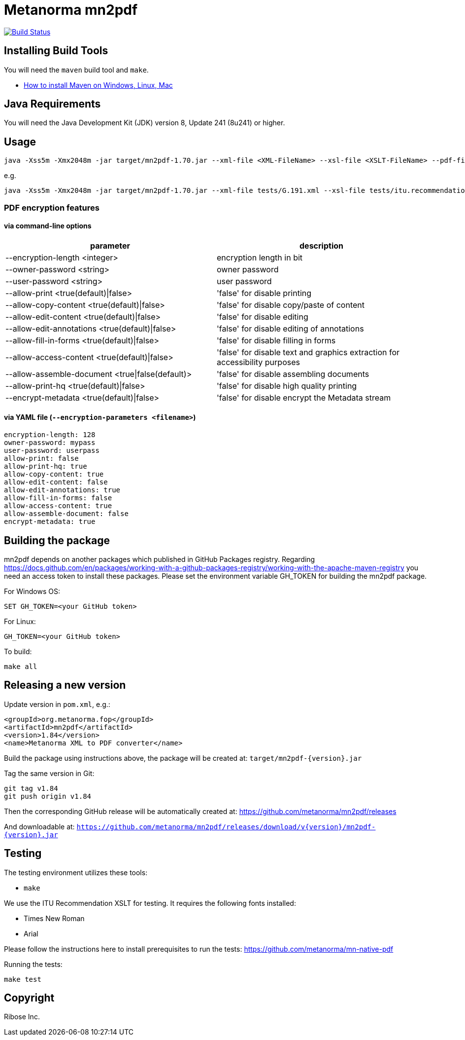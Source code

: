 = Metanorma mn2pdf

image:https://github.com/metanorma/mn2pdf/workflows/test/badge.svg["Build Status", link="https://github.com/metanorma/mn2pdf/actions?workflow=test"]

== Installing Build Tools

You will need the `maven` build tool and `make`.

* https://www.baeldung.com/install-maven-on-windows-linux-mac[How to install Maven on Windows, Linux, Mac]

== Java Requirements

You will need the Java Development Kit (JDK) version 8, Update 241 (8u241) or higher.


== Usage

[source,sh]
----
java -Xss5m -Xmx2048m -jar target/mn2pdf-1.70.jar --xml-file <XML-FileName> --xsl-file <XSLT-FileName> --pdf-file <Output-PDF-FileName> [--syntax-highlight]
----

e.g.

[source,sh]
----
java -Xss5m -Xmx2048m -jar target/mn2pdf-1.70.jar --xml-file tests/G.191.xml --xsl-file tests/itu.recommendation.xsl --pdf-file tests/G.191.pdf
----

=== PDF encryption features

==== via command-line options

|===
|parameter | description

|--encryption-length <integer> | encryption length in bit
|--owner-password <string> | owner password
|--user-password <string> | user password
|--allow-print <true(default)\|false> | 'false' for disable printing
|--allow-copy-content <true(default)\|false> | 'false' for disable copy/paste of content
|--allow-edit-content <true(default)\|false> | 'false' for disable editing
|--allow-edit-annotations <true(default)\|false> | 'false' for disable editing of annotations
|--allow-fill-in-forms <true(default)\|false> | 'false' for disable filling in forms
|--allow-access-content <true(default)\|false> | 'false' for disable text and graphics extraction for accessibility purposes
|--allow-assemble-document <true\|false(default)> | 'false' for disable assembling documents
|--allow-print-hq <true(default)\|false> | 'false' for disable high quality printing
|--encrypt-metadata <true(default)\|false> |'false' for disable encrypt the Metadata stream
|===

==== via YAML file (`--encryption-parameters <filename>`)
[source,yaml]
----
encryption-length: 128
owner-password: mypass
user-password: userpass
allow-print: false
allow-print-hq: true
allow-copy-content: true
allow-edit-content: false
allow-edit-annotations: true
allow-fill-in-forms: false
allow-access-content: true
allow-assemble-document: false
encrypt-metadata: true
----



== Building the package

mn2pdf depends on another packages which published in GitHub Packages registry. Regarding https://docs.github.com/en/packages/working-with-a-github-packages-registry/working-with-the-apache-maven-registry you need an access token to install these packages.
Please set the environment variable GH_TOKEN for building the mn2pdf package.

For Windows OS:
[source,sh]
----
SET GH_TOKEN=<your GitHub token>
----

For Linux:
[source,sh]
----
GH_TOKEN=<your GitHub token>
----

To build:

[source,sh]
----
make all
----


== Releasing a new version

Update version in `pom.xml`, e.g.:

[source,xml]
----
<groupId>org.metanorma.fop</groupId>
<artifactId>mn2pdf</artifactId>
<version>1.84</version>
<name>Metanorma XML to PDF converter</name>
----

Build the package using instructions above, the package will be created at:
`target/mn2pdf-{version}.jar`

Tag the same version in Git:

[source,xml]
----
git tag v1.84
git push origin v1.84
----

Then the corresponding GitHub release will be automatically created at:
https://github.com/metanorma/mn2pdf/releases

And downloadable at:
`https://github.com/metanorma/mn2pdf/releases/download/v{version}/mn2pdf-{version}.jar`


== Testing

The testing environment utilizes these tools:

* `make`

We use the ITU Recommendation XSLT for testing. It requires the following fonts installed:

* Times New Roman
* Arial

Please follow the instructions here to install prerequisites to run the tests:
https://github.com/metanorma/mn-native-pdf

Running the tests:

[source,sh]
----
make test
----


== Copyright

Ribose Inc.
